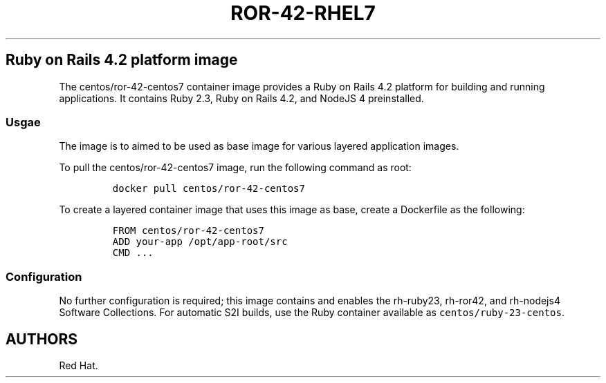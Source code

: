 .\"t
.\" WARNING: Do not edit this file manually, it is generated from README.md automatically.
.\"
.\" Automatically generated by Pandoc 1.16.0.2
.\"
.TH "ROR\-42\-RHEL7" "1" "February 22, 2017" "Container Image Pages" ""
.hy
.SH Ruby on Rails 4.2 platform image
.PP
The centos/ror\-42\-centos7 container image provides a Ruby on Rails 4.2
platform for building and running applications.
It contains Ruby 2.3, Ruby on Rails 4.2, and NodeJS 4 preinstalled.
.SS Usgae
.PP
The image is to aimed to be used as base image for various layered
application images.
.PP
To pull the centos/ror\-42\-centos7 image, run the following command as
root:
.IP
.nf
\f[C]
docker\ pull\ centos/ror\-42\-centos7
\f[]
.fi
.PP
To create a layered container image that uses this image as base, create
a Dockerfile as the following:
.IP
.nf
\f[C]
FROM\ centos/ror\-42\-centos7
ADD\ your\-app\ /opt/app\-root/src
CMD\ ...
\f[]
.fi
.SS Configuration
.PP
No further configuration is required; this image contains and enables
the rh\-ruby23, rh\-ror42, and rh\-nodejs4 Software Collections.
For automatic S2I builds, use the Ruby container available as
\f[C]centos/ruby\-23\-centos\f[].
.SH AUTHORS
Red Hat.
